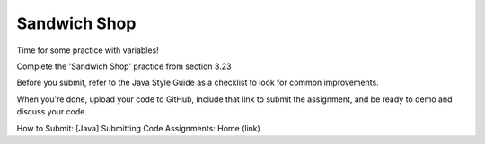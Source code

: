 Sandwich Shop
==============

Time for some practice with variables!

Complete the 'Sandwich Shop' practice from section 3.23

Before you submit, refer to the Java Style Guide as a checklist to look for common improvements.

When you're done, upload your code to GitHub, include that link to submit the assignment, and be ready to demo and discuss your code.

How to Submit: [Java] Submitting Code Assignments: Home (link)

.. On Canvas, the Java Style Guide links to a page that does not exist
